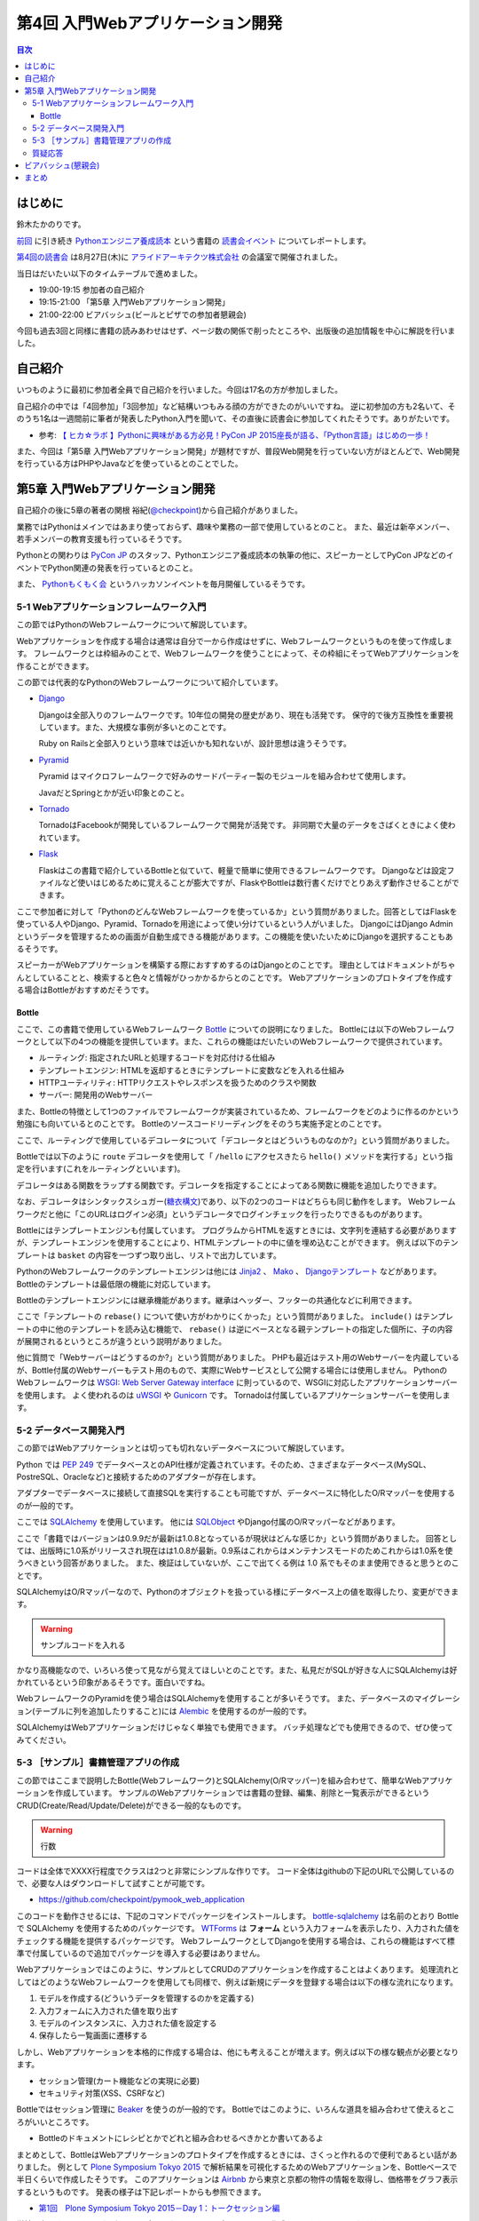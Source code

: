 ===================================
 第4回 入門Webアプリケーション開発
===================================

.. contents:: 目次
   :local:

はじめに
========
鈴木たかのりです。

`前回 <http://gihyo.jp/news/report/01/python-training-book-reading-club/0003>`_
に引き続き
`Pythonエンジニア養成読本 <http://gihyo.jp/book/2015/978-4-7741-7320-7>`_
という書籍の `読書会イベント <http://pymook.connpass.com/>`_ についてレポートします。

`第4回の読書会 <http://pymook.connpass.com/event/18062/>`_ は8月27日(木)に `アライドアーキテクツ株式会社 <http://www.aainc.co.jp/>`_ の会議室で開催されました。

当日はだいたい以下のタイムテーブルで進めました。

- 19:00-19:15 参加者の自己紹介
- 19:15-21:00 「第5章 入門Webアプリケーション開発」
- 21:00-22:00 ビアバッシュ(ビールとピザでの参加者懇親会)

今回も過去3回と同様に書籍の読みあわせはせず、ページ数の関係で削ったところや、出版後の追加情報を中心に解説を行いました。

自己紹介
========
いつものように最初に参加者全員で自己紹介を行いました。今回は17名の方が参加しました。

自己紹介の中では「4回参加」「3回参加」など結構いつもみる顔の方ができたのがいいですね。
逆に初参加の方も2名いて、そのうち1名は一週間前に筆者が発表したPython入門を聞いて、その直後に読書会に参加してくれたそうです。ありがたいです。

- 参考: `【 ヒカ☆ラボ 】Pythonに興味がある方必見！PyCon JP 2015座長が語る、「Python言語」はじめの一歩！  <https://atnd.org/events/68337>`_

また、今回は「第5章 入門Webアプリケーション開発」が題材ですが、普段Web開発を行っていない方がほとんどで、Web開発を行っている方はPHPやJavaなどを使っているとのことでした。

第5章 入門Webアプリケーション開発
=================================
自己紹介の後に5章の著者の関根 裕紀(`@checkpoint <https://twitter.com/checkpoint>`_)から自己紹介がありました。

業務ではPythonはメインではあまり使っておらず、趣味や業務の一部で使用しているとのこと。
また、最近は新卒メンバー、若手メンバーの教育支援も行っているそうです。

Pythonとの関わりは `PyCon JP <http://pycon.jp/>`_ のスタッフ、Pythonエンジニア養成読本の執筆の他に、スピーカーとしてPyCon JPなどのイベントでPython関連の発表を行っているとのこと。

また、 `Pythonもくもく会 <http://mokupy.connpass.com/>`_ というハッカソンイベントを毎月開催しているそうです。

5-1 Webアプリケーションフレームワーク入門
-----------------------------------------
この節ではPythonのWebフレームワークについて解説しています。

Webアプリケーションを作成する場合は通常は自分で一から作成はせずに、Webフレームワークというものを使って作成します。
フレームワークとは枠組みのことで、Webフレームワークを使うことによって、その枠組にそってWebアプリケーションを作ることができます。

この節では代表的なPythonのWebフレームワークについて紹介しています。

- `Django <https://www.djangoproject.com/>`_
  
  Djangoは全部入りのフレームワークです。10年位の開発の歴史があり、現在も活発です。
  保守的で後方互換性を重要視しています。また、大規模な事例が多いとのことです。

  Ruby on Railsと全部入りという意味では近いかも知れないが、設計思想は違うそうです。
  
- `Pyramid <http://docs.pylonsproject.org/projects/pyramid/>`_

  Pyramid はマイクロフレームワークで好みのサードパーティー製のモジュールを組み合わせて使用します。

  JavaだとSpringとかが近い印象とのこと。
- `Tornado <http://www.tornadoweb.org/>`_

  TornadoはFacebookが開発しているフレームワークで開発が活発です。
  非同期で大量のデータをさばくときによく使われています。

- `Flask <http://flask.pocoo.org/>`_

  Flaskはこの書籍で紹介しているBottleと似ていて、軽量で簡単に使用できるフレームワークです。
  Djangoなどは設定ファイルなど使いはじめるために覚えることが膨大ですが、FlaskやBottleは数行書くだけでとりあえず動作させることができます。

ここで参加者に対して「PythonのどんなWebフレームワークを使っているか」という質問がありました。回答としてはFlaskを使っている人やDjango、Pyramid、Tornadoを用途によって使い分けているという人がいました。
DjangoにはDjango Adminというデータを管理するための画面が自動生成できる機能があります。この機能を使いたいためにDjangoを選択することもあるそうです。

スピーカーがWebアプリケーションを構築する際におすすめするのはDjangoとのことです。
理由としてはドキュメントがちゃんとしていることと、検索すると色々と情報がひっかかるからとのことです。
Webアプリケーションのプロトタイプを作成する場合はBottleがおすすめだそうです。

Bottle
~~~~~~
ここで、この書籍で使用しているWebフレームワーク `Bottle <http://bottlepy.org/>`_ についての説明になりました。
Bottleには以下のWebフレームワークとして以下の4つの機能を提供しています。また、これらの機能はだいたいのWebフレームワークで提供されています。

- ルーティング: 指定されたURLと処理するコードを対応付ける仕組み
- テンプレートエンジン: HTMLを返却するときにテンプレートに変数などを入れる仕組み
- HTTPユーティリティ: HTTPリクエストやレスポンスを扱うためのクラスや関数
- サーバー: 開発用のWebサーバー

また、Bottleの特徴として1つのファイルでフレームワークが実装されているため、フレームワークをどのように作るのかという勉強にも向いているとのことです。
Bottleのソースコードリーディングをそのうち実施予定とのことです。

ここで、ルーティングで使用しているデコレータについて「デコレータとはどういうものなのか?」という質問がありました。

Bottleでは以下のように ``route`` デコレータを使用して「 ``/hello`` にアクセスきたら ``hello()`` メソッドを実行する」という指定を行います(これをルーティングといいます)。

.. code-block:: python
   :caption: ルーティングの指定

   @route('/hello')
   def hello():
       # テンプレートの描画
       return template('Hello {{string}}', string='World')

デコレータはある関数をラップする関数です。デコレータを指定することによってある関数に機能を追加したりできます。

なお、デコレータはシンタックスシュガー(`糖衣構文 <https://ja.wikipedia.org/wiki/%E7%B3%96%E8%A1%A3%E6%A7%8B%E6%96%87>`_)であり、以下の2つのコードはどちらも同じ動作をします。
Webフレームワークだと他に「このURLはログイン必須」というデコレータでログインチェックを行ったりできるものがあります。

.. code-block:: python
   :caption: デコレータの例

   def spam(...):
       ...
   spam = ham(spam)

   @ham
   def spam(...):
       ...

Bottleにはテンプレートエンジンも付属しています。
プログラムからHTMLを返すときには、文字列を連結する必要がありますが、テンプレートエンジンを使用することにより、HTMLテンプレートの中に値を埋め込むことができます。
例えば以下のテンプレートは ``basket`` の内容を一つずつ取り出し、リストで出力しています。

.. code-block:: python
   :caption: Bottleのテンプレート

   <ul>
     % for item in basket:
       <li>{{item}}</li>
     % end
   </ul>

PythonのWebフレームワークのテンプレートエンジンは他には
`Jinja2 <http://jinja.pocoo.org/docs/dev/>`_ 、 `Mako <http://www.makotemplates.org/>`_ 、 `Djangoテンプレート <https://docs.djangoproject.com/en/1.8/topics/templates/>`_ などがあります。
Bottleのテンプレートは最低限の機能に対応しています。

Bottleのテンプレートエンジンには継承機能があります。継承はヘッダー、フッターの共通化などに利用できます。

ここで「テンプレートの ``rebase()`` について使い方がわかりにくかった」という質問がありました。
``include()`` はテンプレートの中に他のテンプレートを読み込む機能で、 ``rebase()`` は逆にベースとなる親テンプレートの指定した個所に、子の内容が展開されるというところが違うという説明がありました。

他に質問で「Webサーバーはどうするのか?」という質問がありました。
PHPも最近はテスト用のWebサーバーを内蔵しているが、Bottle付属のWebサーバーもテスト用のもので、実際にWebサービスとして公開する場合には使用しません。
PythonのWebフレームワークは `WSGI: Web Server Gateway interface <https://www.python.org/dev/peps/pep-0333/>`_ に則っているので、WSGIに対応したアプリケーションサーバーを使用します。
よく使われるのは `uWSGI <https://uwsgi-docs.readthedocs.org/>`_ や `Gunicorn <http://gunicorn.org/>`_ です。
Tornadoは付属しているアプリケーションサーバーを使用します。

.. 他に「Webサービスを作るためにBottleは初心者にとっつきやすいと思ったが、HTMLを覚えないといけないのが大変。tplファイルもほとんどHTMLファイルだがこれはどうにもならないのか」という質問がありました。
   この質問に対して、以下の様な回答があがっていました。

   - HTMLとCSSは必要。他にJavascriptも多少は必要となってくる
   - Webを知らない人を対象にしてしまうと、そもそもWebはどうなっているか、HTMLとかの説明も必要になってしまう。HTMLはどうしても必要。
   - A: CSSとJSはBootstrapとかを使って楽をする。HTMLは勉強する必要はあり。

5-2 データベース開発入門
------------------------
この節ではWebアプリケーションとは切っても切れないデータベースについて解説しています。

Python では `PEP 249 <https://www.python.org/dev/peps/pep-0249/>`_ でデータベースとのAPI仕様が定義されています。そのため、さまざまなデータベース(MySQL、PostreSQL、Oracleなど)と接続するためのアダプターが存在します。

アダプターでデータベースに接続して直接SQLを実行することも可能ですが、データベースに特化したO/Rマッパーを使用するのが一般的です。

ここでは `SQLAlchemy <http://www.sqlalchemy.org/>`_ を使用しています。
他には `SQLObject <http://sqlobject.org/>`_ やDjango付属のO/Rマッパーなどがあります。

ここで「書籍ではバージョンは0.9.9だが最新は1.0.8となっているが現状はどんな感じか」という質問がありました。
回答としては、出版時に1.0系がリリースされ現在はは1.0.8が最新。0.9系はこれからはメンテナンスモードのためこれからは1.0系を使うべきという回答がありました。
また、検証はしていないが、ここで出てくる例は 1.0 系でもそのまま使用できると思うとのことです。

.. - SQLAlchemyではデータベースにアクセスするときにSessionを使う

SQLAlchemyはO/Rマッパーなので、Pythonのオブジェクトを扱っている様にデータベース上の値を取得したり、変更ができます。

.. warning:: サンプルコードを入れる

かなり高機能なので、いろいろ使って見ながら覚えてほしいとのことです。また、私見だがSQLが好きな人にSQLAlchemyは好かれているという印象があるそうです。面白いですね。

WebフレームワークのPyramidを使う場合はSQLAlchemyを使用することが多いそうです。
また、データベースのマイグレーション(テーブルに列を追加したりすること)には `Alembic <http://alembic.readthedocs.org//>`_ を使用するのが一般的です。

SQLAlchemyはWebアプリケーションだけじゃなく単独でも使用できます。
バッチ処理などでも使用できるので、ぜひ使ってみてください。

5-3 ［サンプル］書籍管理アプリの作成
------------------------------------
この節ではここまで説明したBottle(Webフレームワーク)とSQLAlchemy(O/Rマッパー)を組み合わせて、簡単なWebアプリケーションを作成しています。
サンプルのWebアプリケーションでは書籍の登録、編集、削除と一覧表示ができるというCRUD(Create/Read/Update/Delete)ができる一般的なものです。

.. warning:: 行数
             
コードは全体でXXXX行程度でクラスは2つと非常にシンプルな作りです。
コード全体はgithubの下記のURLで公開しているので、必要な人はダウンロードして試すことが可能です。

- https://github.com/checkpoint/pymook_web_application

このコードを動作させるには、下記のコマンドでパッケージをインストールします。
`bottle-sqlalchemy <https://pypi.python.org/pypi/bottle-sqlalchemy/>`_ は名前のとおり Bottle で SQLAlchemy を使用するためのパッケージです。
`WTForms <https://wtforms.readthedocs.org/>`_ は **フォーム** という入力フォームを表示したり、入力された値をチェックする機能を提供するパッケージです。
WebフレームワークとしてDjangoを使用する場合は、これらの機能はすべて標準で付属しているので追加でパッケージを導入する必要はありません。

.. code-block:: sh
   :caption: パッケージのインストール

   $ pip install bottle==0.12.8
   $ pip install sqlalchemy==0.9.9
   $ pip install bottle-sqlalchemy==0.4.2
   $ pip install WTForms=2.0.2

.. - templateの中でfor文を使える

Webアプリケーションではこのように、サンプルとしてCRUDのアプリケーションを作成することはよくあります。
処理流れとしてはどのようなWebフレームワークを使用しても同様で、例えば新規にデータを登録する場合は以下の様な流れになります。

1. モデルを作成する(どういうデータを管理するのかを定義する)
2. 入力フォームに入力された値を取り出す
3. モデルのインスタンスに、入力された値を設定する
4. 保存したら一覧画面に遷移する

しかし、Webアプリケーションを本格的に作成する場合は、他にも考えることが増えます。例えば以下の様な観点が必要となります。

- セッション管理(カート機能などの実現に必要)
- セキュリティ対策(XSS、CSRFなど)
  
.. - いろんな道具を組み合わせて使えるのがBottleのいい面

Bottleではセッション管理に `Beaker <https://pypi.python.org/pypi/bottle-beaker/>`_ を使うのが一般的です。
Bottleではこのように、いろんな道具を組み合わせて使えるところがいいところです。

.. - Beakerで言うセッションはWebアプリケーションでログインしてカートに入れるとかそういうセッション。SQLAlchemyでいうセッションとは別。
   - JavaだとHibernateとかがDBのセッションとかの情報を使うよね
     
- Bottleのドキュメントにレシピとかでどれと組み合わせるべきかとか書いてあるよ

まとめとして、BottleはWebアプリケーションのプロトタイプを作成するときには、さくっと作れるので便利であるとい話がありました。
例として `Plone Symposium Tokyo 2015 <http://plone.jp/plone-symposium-tokyo-2015>`_ で解析結果を可視化するためのWebアプリケーションを、Bottleベースで半日くらいで作成したそうです。
このアプリケーションは `Airbnb <https://www.airbnb.jp/>`_ から東京と京都の物件の情報を取得し、価格帯をグラフ表示するというものです。
発表の様子は下記レポートからも参照できます。

- `第1回　Plone Symposium Tokyo 2015－Day 1：トークセッション編 <http://gihyo.jp/news/report/01/plone-symposium-2015/0001?page=4>`_

単純に参照するだけであればBottleは向いており、Webアプリケーション作成のとっかかりとしておすすめとのことです。
また、冒頭にも書きましたが、1ファイルで作成されているためフレームワークを作る方法についても勉強になるそうです。

質疑応答
--------
最後に全体を通して質疑応答をしました。

- Q: フォームでの `XSS <https://ja.wikipedia.org/wiki/%E3%82%AF%E3%83%AD%E3%82%B9%E3%82%B5%E3%82%A4%E3%83%88%E3%82%B9%E3%82%AF%E3%83%AA%E3%83%97%E3%83%86%E3%82%A3%E3%83%B3%E3%82%B0>`_ 対策はどうするのか?
- A: Bottleはセキュリティ対策は自前で作成するか、サードパーティーのパッケージを使用する必要がある。Djangoは XSS, CSRF 等々ひととおりのセキュリティ対策の機能を持っている。
  しかし、シンプルなWebアプリケーションを作成するときにDjangoを使うのは面倒な場合もある
- Q: フォームライブラリはどれ使えばよいのか?
- A: DBはSQLAlchemyで決まりでよいが、フォームにどれ(ここではWTForms)を使用するかか決めるのは苦労した。ライブラリを探すときにはgithubを見たり、googleやslackoverflowを検索して参考にして決めてる。また、勉強会などに参加して詳しい人に聞くこともおすすめ。
- Q: Bottleでサーバーを起動するときの ``app.py`` というファイルはファイル名は決まっているのか?
- A: ファイル名どんなものでもよい。コンソールから起動するので以下のように記述する必要がある。

  .. code-block:: python
     :caption: コンソールから起動するスクリプト

     if __name__ == `__main__:
         # ここに動作を書く
         
- Q: プロトタイプ作成時は ``app.py`` などから実行でよいが、実環境ではどのように実行するのか。
- A: Bottleをプロダクションで使ったことがない。おそらく gunicorn などのWebアプリケーションサーバーを使用する。

ビアバッシュ(懇親会)
====================
ライトニングトークのトップバッターは
`‏@shigeshibu44 <https://twitter.com/shigeshibu44>`_ による「WebエンジニアとWebディレクターを兼任してわかった3つのこと」です。

.. raw:: html

   <iframe src="//www.slideshare.net/slideshow/embed_code/key/iRwP3GoLlC9Uu3" width="425" height="355" frameborder="0" marginwidth="0" marginheight="0" scrolling="no" style="border:1px solid #CCC; border-width:1px; margin-bottom:5px; max-width: 100%;" allowfullscreen> </iframe> <div style="margin-bottom:5px"> <strong> <a href="//www.slideshare.net/satoshimoriya5249/webweb3-51451643" title="WebエンジニアとWebディレクターを兼任してわかった3つのこと" target="_blank">WebエンジニアとWebディレクターを兼任してわかった3つのこと</a> </strong> from <strong><a href="//www.slideshare.net/satoshimoriya5249" target="_blank">Satoshi Moriya</a></strong> </div>

.. warning::

   感想を書く

ライトニングトーク3つ目は `@TakesxiSximada <https://twitter.com/TakesxiSximada>`_ による告知です。
一つはこの記事公開時にはすでに終了していますが、 `SoftLayer Bluemix Summit 2015 <http://softlayer.connpass.com/event/17037/>`_ です。このイベント「NASAをHack!Bluemix+Pythonを駆使した宇宙人探し奮闘記」というタイトルで発表を行ったようです。

もう一つは
`PyCon JP 2015のチュートリアル <https://pycon.jp/2015/ja/schedule/tutorials/list/>`_
で「 `【初心者向けPythonチュートリアル】Webスクレイピングに挑戦してみよう <https://pycon.jp/2015/ja/schedule/presentation/37/>`_ 」という講座を行うことが紹介されました。このチュートリアルは前半はPythonエンジニア養成読本の内容をベースに進めて、後半はWebスクレイピング(Webサイトの内容を解析してデータを抽出する)という実用的なものです。

チュートリアルは現在チケット発売中です(別途PyCon JPの参加チケットも必要です)。
下記のURLからチケット購入可能ですので、興味のある方はぜひ参加ください。

- `PyCon JP 2015 チュートリアル <http://pyconjp.connpass.com/event/18811/>`_
 
まとめ
======
4回目の読書会も質疑応答も活発で、ビアバッシュでも面白いライトニングトークがあり楽しい時間でした。

最終回となる次回読書会は9月17日(木)に開催します。内容は「第6章 環境構築の自動化」で `Ansible <http://www.ansible.com/>`_ について取り上げます。
本を読んで試して疑問がある方、もっとここが知りたい!!という所がある方など、ぜひ参加してください。参加申し込みは下記のURLからできます。

- `「Pythonエンジニア養成読本」読書会 05 <http://pymook.connpass.com/event/19107/>`_

ちなみに、最終回は著者6名全員が集合する予定です。サインをまとめてゲットするチャンスです!!では、次回もよろしくお願いします。

